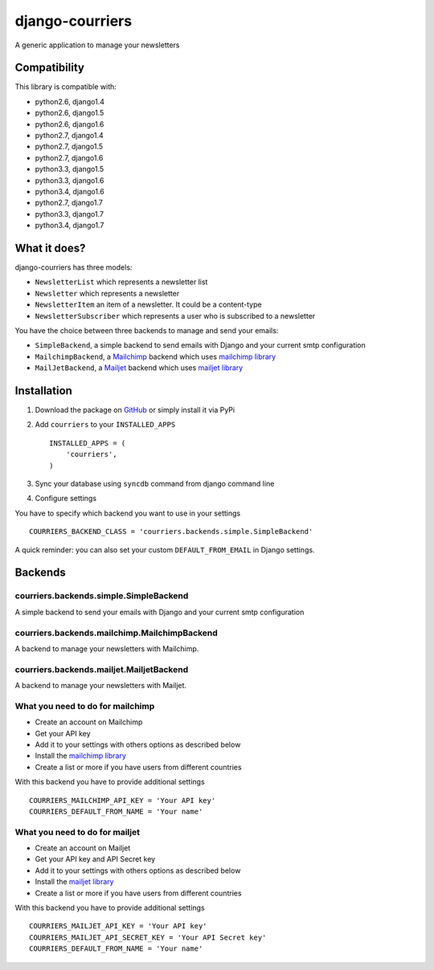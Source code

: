 django-courriers
================

.. image:: https://secure.travis-ci.org/ulule/django-courriers.png?branch=master
    :alt: Build Status
    :target: http://travis-ci.org/ulule/django-courriers

A generic application to manage your newsletters

Compatibility
-------------

This library is compatible with:

- python2.6, django1.4
- python2.6, django1.5
- python2.6, django1.6
- python2.7, django1.4
- python2.7, django1.5
- python2.7, django1.6
- python3.3, django1.5
- python3.3, django1.6
- python3.4, django1.6
- python2.7, django1.7
- python3.3, django1.7
- python3.4, django1.7

What it does?
-------------

django-courriers has three models:

- ``NewsletterList`` which represents a newsletter list
- ``Newsletter`` which represents a newsletter
- ``NewsletterItem`` an item of a newsletter. It could be a content-type
- ``NewsletterSubscriber`` which represents a user who is subscribed to a newsletter


You have the choice between three backends to manage and send your emails:

- ``SimpleBackend``, a simple backend to send emails with Django and
  your current smtp configuration
- ``MailchimpBackend``, a `Mailchimp`_ backend which uses `mailchimp library`_
- ``MailJetBackend``, a `Mailjet`_ backend which uses `mailjet library`_


Installation
------------

1. Download the package on GitHub_ or simply install it via PyPi
2. Add ``courriers`` to your ``INSTALLED_APPS`` ::

    INSTALLED_APPS = (
        'courriers',
    )

3. Sync your database using ``syncdb`` command from django command line
4. Configure settings

You have to specify which backend you want to use in your settings ::

    COURRIERS_BACKEND_CLASS = 'courriers.backends.simple.SimpleBackend'

A quick reminder: you can also set your custom ``DEFAULT_FROM_EMAIL`` in Django settings.

Backends
--------

courriers.backends.simple.SimpleBackend
........................................

A simple backend to send your emails with Django and
your current smtp configuration

courriers.backends.mailchimp.MailchimpBackend
..............................................

A backend to manage your newsletters with Mailchimp.

courriers.backends.mailjet.MailjetBackend
..............................................

A backend to manage your newsletters with Mailjet.


What you need to do for mailchimp
.................................

- Create an account on Mailchimp
- Get your API key
- Add it to your settings with others options as described below
- Install the `mailchimp library`_
- Create a list or more if you have users
  from different countries

With this backend you have to provide additional settings ::

    COURRIERS_MAILCHIMP_API_KEY = 'Your API key'
    COURRIERS_DEFAULT_FROM_NAME = 'Your name'


What you need to do for mailjet
.................................

- Create an account on Mailjet
- Get your API key and API Secret key
- Add it to your settings with others options as described below
- Install the `mailjet library`_
- Create a list or more if you have users
  from different countries

With this backend you have to provide additional settings ::

    COURRIERS_MAILJET_API_KEY = 'Your API key'
    COURRIERS_MAILJET_API_SECRET_KEY = 'Your API Secret key'
    COURRIERS_DEFAULT_FROM_NAME = 'Your name'

.. _GitHub: https://github.com/ulule/django-courriers
.. _Mailchimp: http://mailchimp.com/
.. _Mailjet: https://eu.mailjet.com/
.. _mailchimp library: https://pypi.python.org/pypi/mailchimp
.. _mailjet library: https://pypi.python.org/pypi/mailjet/
